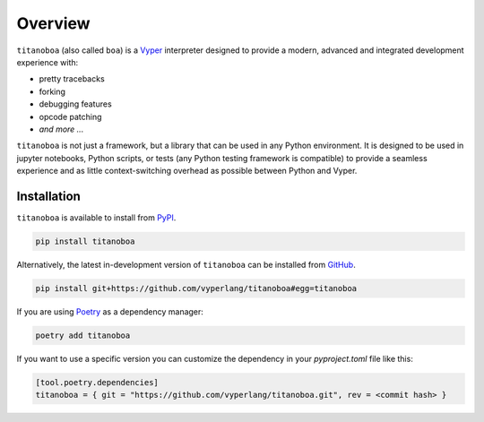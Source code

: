 


Overview
========

``titanoboa`` (also called ``boa``) is a `Vyper <https://vyper.readthedocs.io/>`_ interpreter designed to provide a modern, advanced and integrated development experience with:

* pretty tracebacks
* forking
* debugging features
* opcode patching
* *and more ...*

``titanoboa`` is not just a framework, but a library that can be used in any Python environment. It is designed to be used in jupyter notebooks, Python scripts, or tests (any Python testing framework is compatible) to provide a seamless experience and as little context-switching overhead as possible between Python and Vyper.

Installation
------------

``titanoboa`` is available to install from `PyPI <https://pypi.org/project/titanoboa/>`_.

.. code-block:: bash

   pip install titanoboa

Alternatively, the latest in-development version of ``titanoboa`` can be installed from `GitHub <https://github.com/vyperlang/titanoboa>`_.

.. code-block:: bash

   pip install git+https://github.com/vyperlang/titanoboa#egg=titanoboa

If you are using `Poetry <https://python-poetry.org/>`_ as a dependency manager:

.. code-block:: bash

   poetry add titanoboa

If you want to use a specific version you can customize the dependency in your `pyproject.toml` file like this:

.. code-block:: toml

   [tool.poetry.dependencies]
   titanoboa = { git = "https://github.com/vyperlang/titanoboa.git", rev = <commit hash> }

